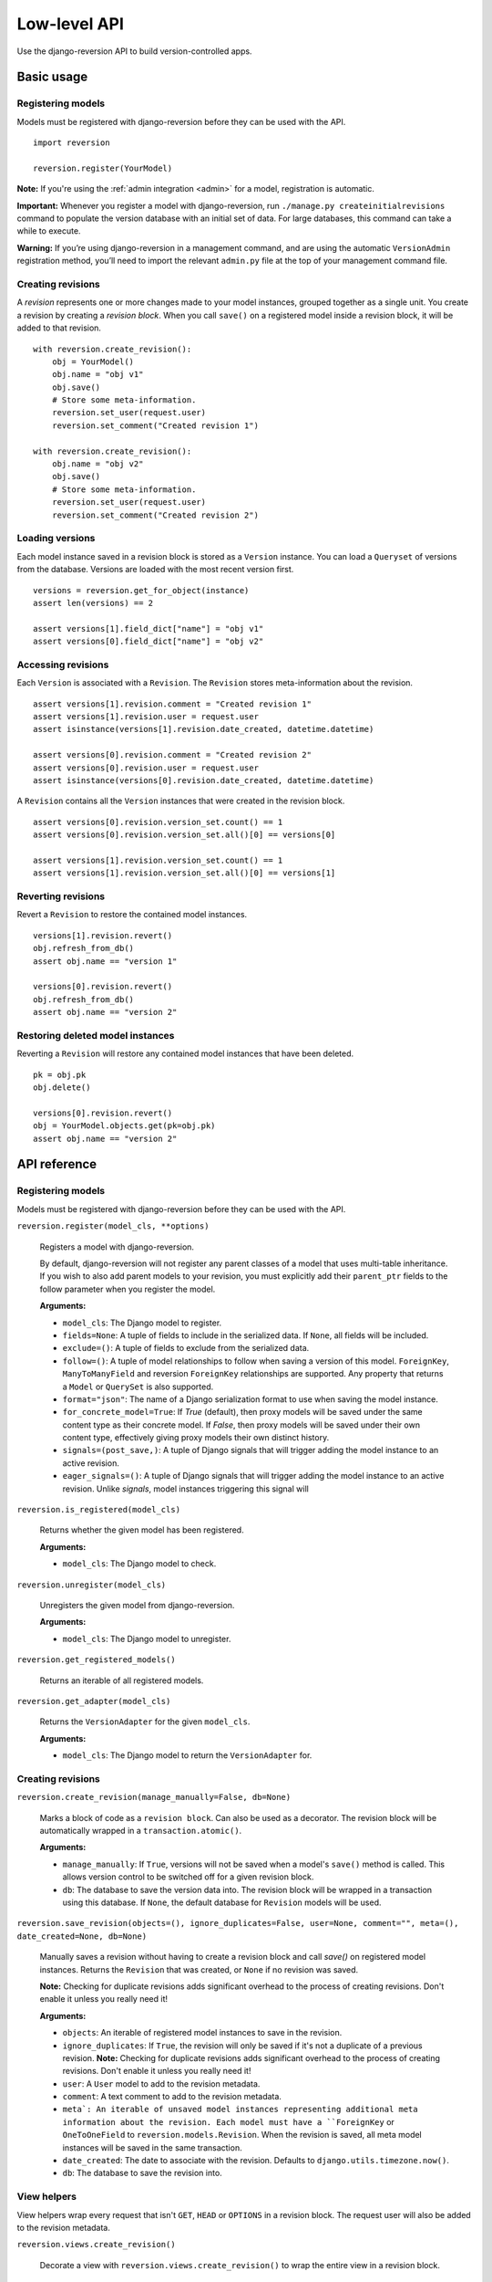 .. _api:

Low-level API
=============

Use the django-reversion API to build version-controlled apps.


Basic usage
-----------

Registering models
^^^^^^^^^^^^^^^^^^

Models must be registered with django-reversion before they can be used with the API.

::

    import reversion

    reversion.register(YourModel)

**Note:** If you're using the :ref:`admin integration <admin>` for a model, registration is automatic.

**Important:** Whenever you register a model with django-reversion, run ``./manage.py createinitialrevisions`` command to populate the version database with an initial set of data. For large databases, this command can take a while to execute.

**Warning:** If you’re using django-reversion in a management command, and are using the automatic ``VersionAdmin`` registration method, you’ll need to import the relevant ``admin.py`` file at the top of your management command file.


Creating revisions
^^^^^^^^^^^^^^^^^^

A `revision` represents one or more changes made to your model instances, grouped together as a single unit. You create a revision by creating a `revision block`. When you call ``save()`` on a registered model inside a revision block, it will be added to that revision.

::

    with reversion.create_revision():
        obj = YourModel()
        obj.name = "obj v1"
        obj.save()
        # Store some meta-information.
        reversion.set_user(request.user)
        reversion.set_comment("Created revision 1")

    with reversion.create_revision():
        obj.name = "obj v2"
        obj.save()
        # Store some meta-information.
        reversion.set_user(request.user)
        reversion.set_comment("Created revision 2")


Loading versions
^^^^^^^^^^^^^^^^

Each model instance saved in a revision block is stored as a ``Version`` instance. You can load a ``Queryset`` of versions from the database. Versions are loaded with the most recent version first.

::

    versions = reversion.get_for_object(instance)
    assert len(versions) == 2

    assert versions[1].field_dict["name"] = "obj v1"
    assert versions[0].field_dict["name"] = "obj v2"


Accessing revisions
^^^^^^^^^^^^^^^^^^^

Each ``Version`` is associated with a ``Revision``. The ``Revision`` stores meta-information about the revision.

::

    assert versions[1].revision.comment = "Created revision 1"
    assert versions[1].revision.user = request.user
    assert isinstance(versions[1].revision.date_created, datetime.datetime)

    assert versions[0].revision.comment = "Created revision 2"
    assert versions[0].revision.user = request.user
    assert isinstance(versions[0].revision.date_created, datetime.datetime)

A ``Revision`` contains all the ``Version`` instances that were created in the revision block.

::

    assert versions[0].revision.version_set.count() == 1
    assert versions[0].revision.version_set.all()[0] == versions[0]

    assert versions[1].revision.version_set.count() == 1
    assert versions[1].revision.version_set.all()[0] == versions[1]


Reverting revisions
^^^^^^^^^^^^^^^^^^^

Revert a ``Revision`` to restore the contained model instances.

::

    versions[1].revision.revert()
    obj.refresh_from_db()
    assert obj.name == "version 1"

    versions[0].revision.revert()
    obj.refresh_from_db()
    assert obj.name == "version 2"


Restoring deleted model instances
^^^^^^^^^^^^^^^^^^^^^^^^^^^^^^^^^

Reverting a ``Revision`` will restore any contained model instances that have been deleted.

::

    pk = obj.pk
    obj.delete()

    versions[0].revision.revert()
    obj = YourModel.objects.get(pk=obj.pk)
    assert obj.name == "version 2"



API reference
-------------

Registering models
^^^^^^^^^^^^^^^^^^

Models must be registered with django-reversion before they can be used with the API.

``reversion.register(model_cls, **options)``

    Registers a model with django-reversion.

    By default, django-reversion will not register any parent classes of a model that uses multi-table inheritance. If you wish to also add parent models to your revision, you must explicitly add their ``parent_ptr`` fields to the follow parameter when you register the model.

    **Arguments:**

    - ``model_cls``: The Django model to register.
    - ``fields=None``: A tuple of fields to include in the serialized data. If ``None``, all fields will be included.
    - ``exclude=()``: A tuple of fields to exclude from the serialized data.
    - ``follow=()``: A tuple of model relationships to follow when saving a version of this model. ``ForeignKey``, ``ManyToManyField`` and reversion ``ForeignKey`` relationships are supported. Any property that returns a ``Model`` or ``QuerySet`` is also supported.
    - ``format="json"``: The name of a Django serialization format to use when saving the model instance.
    - ``for_concrete_model=True``: If `True` (default), then proxy models will be saved under the same content type as their concrete model. If `False`, then proxy models will be saved under their own content type, effectively giving proxy models their own distinct history.
    - ``signals=(post_save,)``: A tuple of Django signals that will trigger adding the model instance to an active revision.
    - ``eager_signals=()``: A tuple of Django signals that will trigger adding the model instance to an active revision. Unlike `signals`, model instances triggering this signal will


``reversion.is_registered(model_cls)``

    Returns whether the given model has been registered.

    **Arguments:**

    - ``model_cls``: The Django model to check.


``reversion.unregister(model_cls)``

    Unregisters the given model from django-reversion.

    **Arguments:**

    - ``model_cls``: The Django model to unregister.


``reversion.get_registered_models()``

    Returns an iterable of all registered models.


``reversion.get_adapter(model_cls)``

    Returns the ``VersionAdapter`` for the given ``model_cls``.

    **Arguments:**

    - ``model_cls``: The Django model to return the ``VersionAdapter`` for.


Creating revisions
^^^^^^^^^^^^^^^^^^

``reversion.create_revision(manage_manually=False, db=None)``

    Marks a block of code as a ``revision block``. Can also be used as a decorator. The revision block will be automatically wrapped in a ``transaction.atomic()``.

    **Arguments:**

    - ``manage_manually``: If ``True``, versions will not be saved when a model's ``save()`` method is called. This allows version control to be switched off for a given revision block.
    - ``db``: The database to save the version data into. The revision block will be wrapped in a transaction using this database. If ``None``, the default database for ``Revision`` models will be used.


``reversion.save_revision(objects=(), ignore_duplicates=False, user=None, comment="", meta=(), date_created=None, db=None)``

    Manually saves a revision without having to create a revision block and call `save()` on registered model instances.
    Returns the ``Revision`` that was created, or ``None`` if no revision was saved.

    **Note:** Checking for duplicate revisions adds significant overhead to the process of creating revisions. Don't enable it unless you really need it!

    **Arguments:**

    - ``objects``: An iterable of registered model instances to save in the revision.
    - ``ignore_duplicates``: If ``True``, the revision will only be saved if it's not a duplicate of a previous revision. **Note:** Checking for duplicate revisions adds significant overhead to the process of creating revisions. Don't enable it unless you really need it!
    - ``user``: A ``User`` model to add to the revision metadata.
    - ``comment``: A text comment to add to the revision metadata.
    - ``meta`: An iterable of unsaved model instances representing additional meta information about the revision. Each model must have a ``ForeignKey`` or ``OneToOneField`` to ``reversion.models.Revision``. When the revision is saved, all meta model instances will be saved in the same transaction.
    - ``date_created``: The date to associate with the revision. Defaults to ``django.utils.timezone.now()``.
    - ``db``: The database to save the revision into.


View helpers
^^^^^^^^^^^^

View helpers wrap every request that isn't ``GET``, ``HEAD`` or ``OPTIONS`` in a revision block. The request user will also be added to the revision metadata.

``reversion.views.create_revision()``

    Decorate a view with ``reversion.views.create_revision()`` to wrap the entire view in a revision block.


``reversion.views.RevisionMixin``

    Mixin a class-based view with ``reversion.views.RevisionMixin`` to wrap the entire view in a revision block.


``reversion.middleware.RevisionMiddleware``

    Use ``reversion.middleware.RevisionMiddleware`` to wrap every request in a revision block.

    To enable ``RevisionMiddleware``, add ``'reversion.middleware.RevisionMiddleware'`` to your ``MIDDLEWARE_CLASSES`` setting. For Django >= 1.10, add it to your ``MIDDLEWARE`` setting.

    **Warning**: This will wrap every request that isn't ``GET``, ``HEAD`` or ``OPTIONS`` in a database transaction. For best performance, consider marking individual views instead.


Version metadata
~~~~~~~~~~~~~~~~

Version metadata is saved to the revision when the outermost revision block ends.

``reversion.set_user(user)``

    Sets the user for the current revision.

    **Arguments:**

    - ``user``: A ``User`` model instance (or whatever your ``settings.AUTH_USER_MODEL`` references).


``reversion.get_user()``

    Gets the user for the current revision.


``reversion.set_comment(comment)``

    Sets the comment for the current revision.

    **Arguments:**

    - ``comment``: The text comment for the revision.


``reversion.get_comment()``

    Gets the comment for the current revision.


``reversion.add_meta(model_cls, **kwargs)``

    Adds custom metadata to a revision.

    **Arguments:**

    - ``model_cls``: A Django model to store the custom metadata. The model must have a ``ForeignKey`` or ``OneToOneField`` to ``reversion.models.Revision``.
    - ``**kwargs``: Values to be stored on the ``model_cls`` when it is saved.


Revision behavior
^^^^^^^^^^^^^^^^^

Revision behavior affects the entire outermost revision block, and is reset to default when the outermost revision block ends.

``reversion.set_ignore_duplicates(ignore_duplicates)``

    Sets whether duplicate revisions should be saved (default False).

    **Note:** Checking for duplicate revisions adds significant overhead to the process of creating revisions. Don't enable it unless you really need it!

    **Arguments:**

    - ``ignore_duplicates``: A ``bool`` indicating whether duplicate revisions should be saved.


``reversion.get_ignore_duplicates()``

    Gets whether duplicate revisions should be saved.


Loading versions
^^^^^^^^^^^^^^^^

All version loading methods return a ``VersionQuerySet`` of ``Version`` instances. You can further refine the result by filtering and ordering the queryset.

``reversion.get_for_object(obj, db=None)``

    Returns a ``Queryset`` of ``Version`` for the given model instance. The results are ordered with the most recent version first.

    **Arguments:**

    - ``obj``: An instance of a registered model.
    - ``db``: The database to load the versions from.


``reversion.get_for_object_reference(model_cls, pk, db=None)``

    Returns a ``Queryset`` of ``Version`` for the given model instance. The results are ordered with the most recent version first.

    **Arguments:**

    - ``model_cls``: A registered model class.
    - ``pk``: The primary key of an instance of the registered model class.
    - ``db``: The database to load the versions from.


``reversion.get_deleted(model_cls, db=None, model_db=None)``

    Returns a ``Queryset`` of ``Version`` for the given model where all versions represent a model instance that is no longer present in the database.

    **Arguments:**

    - ``model_cls``: A registered model class.
    - ``db``: The database to load the versions from.
    - ``model_db``: The database to check against for live model instances. Defaults to `db`.


``VersionQuerySet``
^^^^^^^^^^^^^^^^^^^

Querysets of ``Version`` models contain additional helper methods.

``VersionQuerySet.get_unique()``

    Returns an iterable of ``Version``, where each version is unique for a given database, model instance, and set of serialized fields.


``Version`` model
^^^^^^^^^^^^^^^^^

A ``Version`` instance represents a single model instance, serialized in a revision.

``Version.pk``

    The database primary key of the ``Version``.


``Version.revision``

    A ``ForeignKey`` to a ``Revision`` instance.


``Version.content_type``

    The ``ContentType`` of the serialized model instance.


``Version.object_id``

    The string representation of the serialized model instance's primary key.


``Version.db``

    The Django database alias where the serialized model was saved.


``Version.format``

    The name of the Django serialization format used to serialize the model instance.


``Version.serialized_data``

    The raw serialized data of the model instance.


``Version.object_repr``

    The stored snapshot of the model instance's ``__str__`` method when the instance was serialized.


``Version.field_dict``

    A dictionary of stored model fields. This includes fields from any parent models in the same revision.


``Version.revert()``

    Restores the serialized model instance to the database.


``Revision`` model
^^^^^^^^^^^^^^^^^^

A ``Revision`` model contains metadata about a revision, and groups together all ``Version`` instances created in that revision.

``Revision.pk``

    The database primary key of the ``Revision``.


``Revision.revision_manager``

    The ``RevisionManager`` used to save the revision.


``Revision.date_created``

    When the revision was created.


``Revision.user``

    The ``User`` that created the revision, or None.


``Revision.comment``

    A text comment on the revision.


``Revision.revert(delete=False)``

    Restores all contained serialized model instances to the database.

    **Arguments:**

    - ``delete``: If True, then any model instances which have been created and are reachable by the ``follow`` clause of any model instances in this revision will be deleted. This effectively restores a group of related models to the state they were in when the revision was created.
